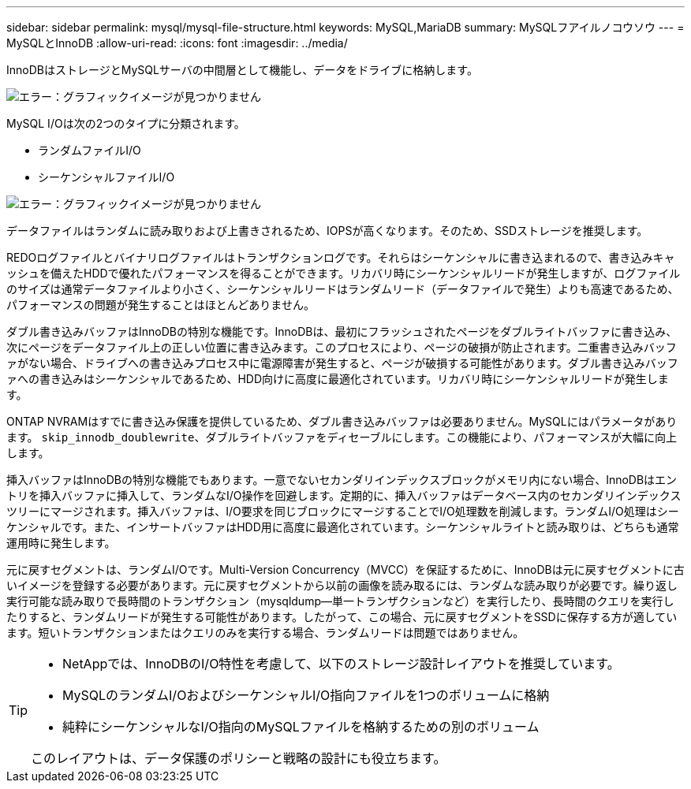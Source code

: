 ---
sidebar: sidebar 
permalink: mysql/mysql-file-structure.html 
keywords: MySQL,MariaDB 
summary: MySQLフアイルノコウソウ 
---
= MySQLとInnoDB
:allow-uri-read: 
:icons: font
:imagesdir: ../media/


[role="lead"]
InnoDBはストレージとMySQLサーバの中間層として機能し、データをドライブに格納します。

image:mysql-file-structure1.png["エラー：グラフィックイメージが見つかりません"]

MySQL I/Oは次の2つのタイプに分類されます。

* ランダムファイルI/O
* シーケンシャルファイルI/O


image:mysql-file-structure2.png["エラー：グラフィックイメージが見つかりません"]

データファイルはランダムに読み取りおよび上書きされるため、IOPSが高くなります。そのため、SSDストレージを推奨します。

REDOログファイルとバイナリログファイルはトランザクションログです。それらはシーケンシャルに書き込まれるので、書き込みキャッシュを備えたHDDで優れたパフォーマンスを得ることができます。リカバリ時にシーケンシャルリードが発生しますが、ログファイルのサイズは通常データファイルより小さく、シーケンシャルリードはランダムリード（データファイルで発生）よりも高速であるため、パフォーマンスの問題が発生することはほとんどありません。

ダブル書き込みバッファはInnoDBの特別な機能です。InnoDBは、最初にフラッシュされたページをダブルライトバッファに書き込み、次にページをデータファイル上の正しい位置に書き込みます。このプロセスにより、ページの破損が防止されます。二重書き込みバッファがない場合、ドライブへの書き込みプロセス中に電源障害が発生すると、ページが破損する可能性があります。ダブル書き込みバッファへの書き込みはシーケンシャルであるため、HDD向けに高度に最適化されています。リカバリ時にシーケンシャルリードが発生します。

ONTAP NVRAMはすでに書き込み保護を提供しているため、ダブル書き込みバッファは必要ありません。MySQLにはパラメータがあります。 `skip_innodb_doublewrite`、ダブルライトバッファをディセーブルにします。この機能により、パフォーマンスが大幅に向上します。

挿入バッファはInnoDBの特別な機能でもあります。一意でないセカンダリインデックスブロックがメモリ内にない場合、InnoDBはエントリを挿入バッファに挿入して、ランダムなI/O操作を回避します。定期的に、挿入バッファはデータベース内のセカンダリインデックスツリーにマージされます。挿入バッファは、I/O要求を同じブロックにマージすることでI/O処理数を削減します。ランダムI/O処理はシーケンシャルです。また、インサートバッファはHDD用に高度に最適化されています。シーケンシャルライトと読み取りは、どちらも通常運用時に発生します。

元に戻すセグメントは、ランダムI/Oです。Multi-Version Concurrency（MVCC）を保証するために、InnoDBは元に戻すセグメントに古いイメージを登録する必要があります。元に戻すセグメントから以前の画像を読み取るには、ランダムな読み取りが必要です。繰り返し実行可能な読み取りで長時間のトランザクション（mysqldump—単一トランザクションなど）を実行したり、長時間のクエリを実行したりすると、ランダムリードが発生する可能性があります。したがって、この場合、元に戻すセグメントをSSDに保存する方が適しています。短いトランザクションまたはクエリのみを実行する場合、ランダムリードは問題ではありません。

[TIP]
====
* NetAppでは、InnoDBのI/O特性を考慮して、以下のストレージ設計レイアウトを推奨しています。

* MySQLのランダムI/OおよびシーケンシャルI/O指向ファイルを1つのボリュームに格納
* 純粋にシーケンシャルなI/O指向のMySQLファイルを格納するための別のボリューム


このレイアウトは、データ保護のポリシーと戦略の設計にも役立ちます。

====